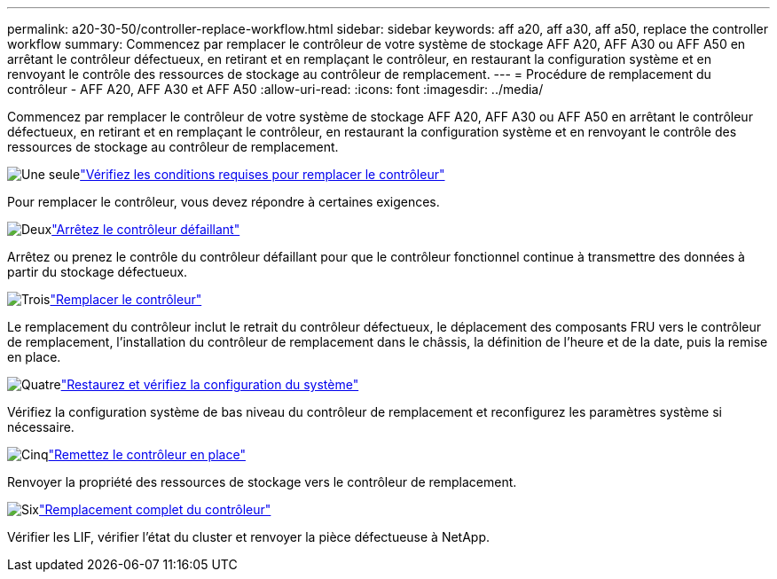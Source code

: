 ---
permalink: a20-30-50/controller-replace-workflow.html 
sidebar: sidebar 
keywords: aff a20, aff a30, aff a50, replace the controller workflow 
summary: Commencez par remplacer le contrôleur de votre système de stockage AFF A20, AFF A30 ou AFF A50 en arrêtant le contrôleur défectueux, en retirant et en remplaçant le contrôleur, en restaurant la configuration système et en renvoyant le contrôle des ressources de stockage au contrôleur de remplacement. 
---
= Procédure de remplacement du contrôleur - AFF A20, AFF A30 et AFF A50
:allow-uri-read: 
:icons: font
:imagesdir: ../media/


[role="lead"]
Commencez par remplacer le contrôleur de votre système de stockage AFF A20, AFF A30 ou AFF A50 en arrêtant le contrôleur défectueux, en retirant et en remplaçant le contrôleur, en restaurant la configuration système et en renvoyant le contrôle des ressources de stockage au contrôleur de remplacement.

.image:https://raw.githubusercontent.com/NetAppDocs/common/main/media/number-1.png["Une seule"]link:controller-replace-requirements.html["Vérifiez les conditions requises pour remplacer le contrôleur"]
[role="quick-margin-para"]
Pour remplacer le contrôleur, vous devez répondre à certaines exigences.

.image:https://raw.githubusercontent.com/NetAppDocs/common/main/media/number-2.png["Deux"]link:controller-replace-shutdown.html["Arrêtez le contrôleur défaillant"]
[role="quick-margin-para"]
Arrêtez ou prenez le contrôle du contrôleur défaillant pour que le contrôleur fonctionnel continue à transmettre des données à partir du stockage défectueux.

.image:https://raw.githubusercontent.com/NetAppDocs/common/main/media/number-3.png["Trois"]link:controller-replace-move-hardware.html["Remplacer le contrôleur"]
[role="quick-margin-para"]
Le remplacement du contrôleur inclut le retrait du contrôleur défectueux, le déplacement des composants FRU vers le contrôleur de remplacement, l'installation du contrôleur de remplacement dans le châssis, la définition de l'heure et de la date, puis la remise en place.

.image:https://raw.githubusercontent.com/NetAppDocs/common/main/media/number-4.png["Quatre"]link:controller-replace-system-config-restore-and-verify.html["Restaurez et vérifiez la configuration du système"]
[role="quick-margin-para"]
Vérifiez la configuration système de bas niveau du contrôleur de remplacement et reconfigurez les paramètres système si nécessaire.

.image:https://raw.githubusercontent.com/NetAppDocs/common/main/media/number-5.png["Cinq"]link:controller-replace-recable-reassign-disks.html["Remettez le contrôleur en place"]
[role="quick-margin-para"]
Renvoyer la propriété des ressources de stockage vers le contrôleur de remplacement.

.image:https://raw.githubusercontent.com/NetAppDocs/common/main/media/number-6.png["Six"]link:controller-replace-restore-system-rma.html["Remplacement complet du contrôleur"]
[role="quick-margin-para"]
Vérifier les LIF, vérifier l'état du cluster et renvoyer la pièce défectueuse à NetApp.
